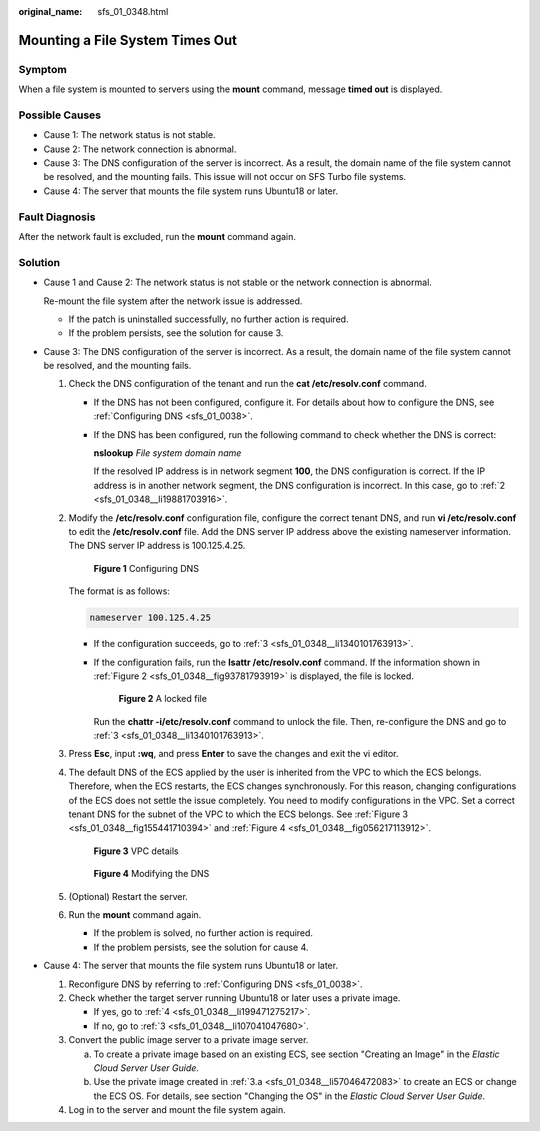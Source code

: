 :original_name: sfs_01_0348.html

.. _sfs_01_0348:

Mounting a File System Times Out
================================

Symptom
-------

When a file system is mounted to servers using the **mount** command, message **timed out** is displayed.

Possible Causes
---------------

-  Cause 1: The network status is not stable.
-  Cause 2: The network connection is abnormal.
-  Cause 3: The DNS configuration of the server is incorrect. As a result, the domain name of the file system cannot be resolved, and the mounting fails. This issue will not occur on SFS Turbo file systems.
-  Cause 4: The server that mounts the file system runs Ubuntu18 or later.

Fault Diagnosis
---------------

After the network fault is excluded, run the **mount** command again.

Solution
--------

-  Cause 1 and Cause 2: The network status is not stable or the network connection is abnormal.

   Re-mount the file system after the network issue is addressed.

   -  If the patch is uninstalled successfully, no further action is required.
   -  If the problem persists, see the solution for cause 3.

-  Cause 3: The DNS configuration of the server is incorrect. As a result, the domain name of the file system cannot be resolved, and the mounting fails.

   #. Check the DNS configuration of the tenant and run the **cat /etc/resolv.conf** command.

      -  If the DNS has not been configured, configure it. For details about how to configure the DNS, see :ref:`Configuring DNS <sfs_01_0038>`.

      -  If the DNS has been configured, run the following command to check whether the DNS is correct:

         **nslookup** *File system domain name*

         If the resolved IP address is in network segment **100**, the DNS configuration is correct. If the IP address is in another network segment, the DNS configuration is incorrect. In this case, go to :ref:`2 <sfs_01_0348__li19881703916>`.

   #. .. _sfs_01_0348__li19881703916:

      Modify the **/etc/resolv.conf** configuration file, configure the correct tenant DNS, and run **vi /etc/resolv.conf** to edit the **/etc/resolv.conf** file. Add the DNS server IP address above the existing nameserver information. The DNS server IP address is 100.125.4.25.


      .. figure:: /_static/images/en-us_image_0147961692.png
         :alt: **Figure 1** Configuring DNS

         **Figure 1** Configuring DNS

      The format is as follows:

      .. code-block::

         nameserver 100.125.4.25

      -  If the configuration succeeds, go to :ref:`3 <sfs_01_0348__li1340101763913>`.

      -  If the configuration fails, run the **lsattr /etc/resolv.conf** command. If the information shown in :ref:`Figure 2 <sfs_01_0348__fig93781793919>` is displayed, the file is locked.

         .. _sfs_01_0348__fig93781793919:

         .. figure:: /_static/images/en-us_image_0147961696.png
            :alt: **Figure 2** A locked file

            **Figure 2** A locked file

         Run the **chattr -i/etc/resolv.conf** command to unlock the file. Then, re-configure the DNS and go to :ref:`3 <sfs_01_0348__li1340101763913>`.

   #. .. _sfs_01_0348__li1340101763913:

      Press **Esc**, input **:wq**, and press **Enter** to save the changes and exit the vi editor.

   #. The default DNS of the ECS applied by the user is inherited from the VPC to which the ECS belongs. Therefore, when the ECS restarts, the ECS changes synchronously. For this reason, changing configurations of the ECS does not settle the issue completely. You need to modify configurations in the VPC. Set a correct tenant DNS for the subnet of the VPC to which the ECS belongs. See :ref:`Figure 3 <sfs_01_0348__fig155441710394>` and :ref:`Figure 4 <sfs_01_0348__fig056217113912>`.

      .. _sfs_01_0348__fig155441710394:

      .. figure:: /_static/images/en-us_image_0147961699.png
         :alt: **Figure 3** VPC details

         **Figure 3** VPC details

      .. _sfs_01_0348__fig056217113912:

      .. figure:: /_static/images/en-us_image_0147961721.png
         :alt: **Figure 4** Modifying the DNS

         **Figure 4** Modifying the DNS

   #. (Optional) Restart the server.

   #. Run the **mount** command again.

      -  If the problem is solved, no further action is required.
      -  If the problem persists, see the solution for cause 4.

-  Cause 4: The server that mounts the file system runs Ubuntu18 or later.

   #. Reconfigure DNS by referring to :ref:`Configuring DNS <sfs_01_0038>`.

   #. Check whether the target server running Ubuntu18 or later uses a private image.

      -  If yes, go to :ref:`4 <sfs_01_0348__li199471275217>`.
      -  If no, go to :ref:`3 <sfs_01_0348__li107041047680>`.

   #. .. _sfs_01_0348__li107041047680:

      Convert the public image server to a private image server.

      a. .. _sfs_01_0348__li57046472083:

         To create a private image based on an existing ECS, see section "Creating an Image" in the *Elastic Cloud Server User Guide*.

      b. Use the private image created in :ref:`3.a <sfs_01_0348__li57046472083>` to create an ECS or change the ECS OS. For details, see section "Changing the OS" in the *Elastic Cloud Server User Guide*.

   #. .. _sfs_01_0348__li199471275217:

      Log in to the server and mount the file system again.
